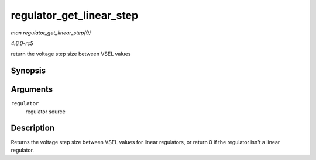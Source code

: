 .. -*- coding: utf-8; mode: rst -*-

.. _API-regulator-get-linear-step:

=========================
regulator_get_linear_step
=========================

*man regulator_get_linear_step(9)*

*4.6.0-rc5*

return the voltage step size between VSEL values


Synopsis
========

.. c:function:: unsigned int regulator_get_linear_step( struct regulator * regulator )

Arguments
=========

``regulator``
    regulator source


Description
===========

Returns the voltage step size between VSEL values for linear regulators,
or return 0 if the regulator isn't a linear regulator.


.. ------------------------------------------------------------------------------
.. This file was automatically converted from DocBook-XML with the dbxml
.. library (https://github.com/return42/sphkerneldoc). The origin XML comes
.. from the linux kernel, refer to:
..
.. * https://github.com/torvalds/linux/tree/master/Documentation/DocBook
.. ------------------------------------------------------------------------------
